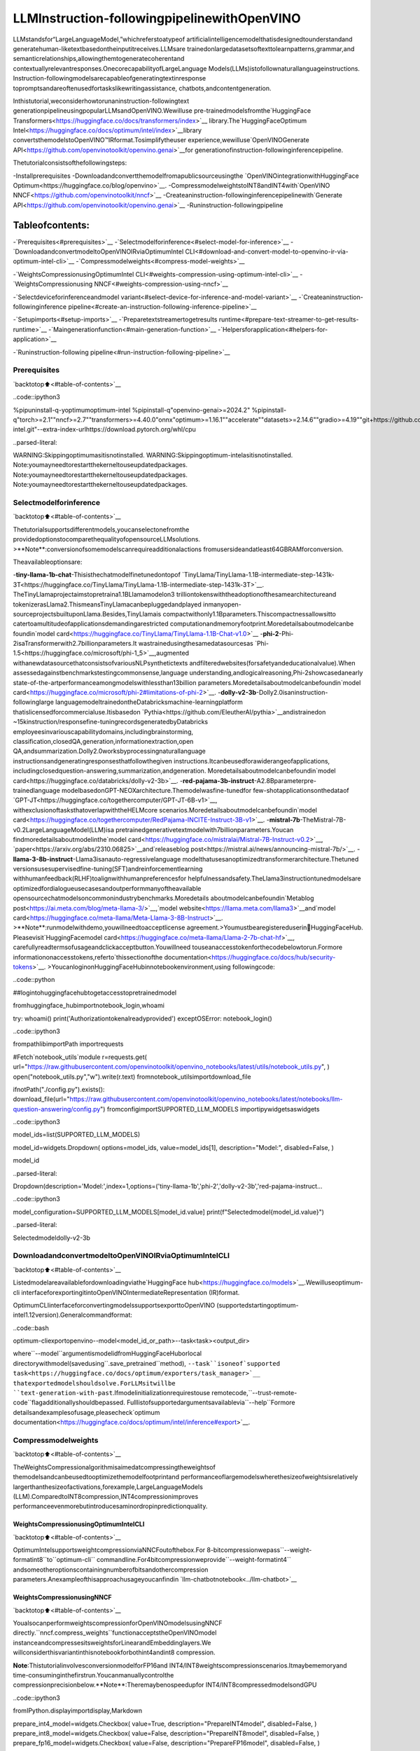 LLMInstruction-followingpipelinewithOpenVINO
================================================

LLMstandsfor“LargeLanguageModel,”whichreferstoatypeof
artificialintelligencemodelthatisdesignedtounderstandand
generatehuman-liketextbasedontheinputitreceives.LLMsare
trainedonlargedatasetsoftexttolearnpatterns,grammar,and
semanticrelationships,allowingthemtogeneratecoherentand
contextuallyrelevantresponses.OnecorecapabilityofLargeLanguage
Models(LLMs)istofollownaturallanguageinstructions.
Instruction-followingmodelsarecapableofgeneratingtextinresponse
topromptsandareoftenusedfortaskslikewritingassistance,
chatbots,andcontentgeneration.

Inthistutorial,weconsiderhowtorunaninstruction-followingtext
generationpipelineusingpopularLLMsandOpenVINO.Wewilluse
pre-trainedmodelsfromthe`HuggingFace
Transformers<https://huggingface.co/docs/transformers/index>`__
library.The`HuggingFaceOptimum
Intel<https://huggingface.co/docs/optimum/intel/index>`__library
convertsthemodelstoOpenVINO™IRformat.Tosimplifytheuser
experience,wewilluse`OpenVINOGenerate
API<https://github.com/openvinotoolkit/openvino.genai>`__for
generationofinstruction-followinginferencepipeline.

Thetutorialconsistsofthefollowingsteps:

-Installprerequisites
-Downloadandconvertthemodelfromapublicsourceusingthe
`OpenVINOintegrationwithHuggingFace
Optimum<https://huggingface.co/blog/openvino>`__.
-CompressmodelweightstoINT8andINT4with`OpenVINO
NNCF<https://github.com/openvinotoolkit/nncf>`__
-Createaninstruction-followinginferencepipelinewith`Generate
API<https://github.com/openvinotoolkit/openvino.genai>`__
-Runinstruction-followingpipeline

Tableofcontents:
^^^^^^^^^^^^^^^^^^

-`Prerequisites<#prerequisites>`__
-`Selectmodelforinference<#select-model-for-inference>`__
-`DownloadandconvertmodeltoOpenVINOIRviaOptimumIntel
CLI<#download-and-convert-model-to-openvino-ir-via-optimum-intel-cli>`__
-`Compressmodelweights<#compress-model-weights>`__

-`WeightsCompressionusingOptimumIntel
CLI<#weights-compression-using-optimum-intel-cli>`__
-`WeightsCompressionusing
NNCF<#weights-compression-using-nncf>`__

-`Selectdeviceforinferenceandmodel
variant<#select-device-for-inference-and-model-variant>`__
-`Createaninstruction-followinginference
pipeline<#create-an-instruction-following-inference-pipeline>`__

-`Setupimports<#setup-imports>`__
-`Preparetextstreamertogetresults
runtime<#prepare-text-streamer-to-get-results-runtime>`__
-`Maingenerationfunction<#main-generation-function>`__
-`Helpersforapplication<#helpers-for-application>`__

-`Runinstruction-following
pipeline<#run-instruction-following-pipeline>`__

Prerequisites
-------------

`backtotop⬆️<#table-of-contents>`__

..code::ipython3

%pipuninstall-q-yoptimumoptimum-intel
%pipinstall-q"openvino-genai>=2024.2"
%pipinstall-q"torch>=2.1""nncf>=2.7""transformers>=4.40.0"onnx"optimum>=1.16.1""accelerate""datasets>=2.14.6""gradio>=4.19""git+https://github.com/huggingface/optimum-intel.git"--extra-index-urlhttps://download.pytorch.org/whl/cpu


..parsed-literal::

WARNING:Skippingoptimumasitisnotinstalled.
WARNING:Skippingoptimum-intelasitisnotinstalled.
Note:youmayneedtorestartthekerneltouseupdatedpackages.
Note:youmayneedtorestartthekerneltouseupdatedpackages.
Note:youmayneedtorestartthekerneltouseupdatedpackages.


Selectmodelforinference
--------------------------

`backtotop⬆️<#table-of-contents>`__

Thetutorialsupportsdifferentmodels,youcanselectonefromthe
providedoptionstocomparethequalityofopensourceLLMsolutions.
>\**Note**:conversionofsomemodelscanrequireadditionalactions
fromusersideandatleast64GBRAMforconversion.

Theavailableoptionsare:

-**tiny-llama-1b-chat**-Thisisthechatmodelfinetunedontopof
`TinyLlama/TinyLlama-1.1B-intermediate-step-1431k-3T<https://huggingface.co/TinyLlama/TinyLlama-1.1B-intermediate-step-1431k-3T>`__.
TheTinyLlamaprojectaimstopretraina1.1BLlamamodelon3
trilliontokenswiththeadoptionofthesamearchitectureand
tokenizerasLlama2.ThismeansTinyLlamacanbepluggedandplayed
inmanyopen-sourceprojectsbuiltuponLlama.Besides,TinyLlamais
compactwithonly1.1Bparameters.Thiscompactnessallowsitto
catertoamultitudeofapplicationsdemandingarestricted
computationandmemoryfootprint.Moredetailsaboutmodelcanbe
foundin`model
card<https://huggingface.co/TinyLlama/TinyLlama-1.1B-Chat-v1.0>`__
-**phi-2**-Phi-2isaTransformerwith2.7billionparameters.It
wastrainedusingthesamedatasourcesas
`Phi-1.5<https://huggingface.co/microsoft/phi-1_5>`__,augmented
withanewdatasourcethatconsistsofvariousNLPsynthetictexts
andfilteredwebsites(forsafetyandeducationalvalue).When
assessedagainstbenchmarkstestingcommonsense,language
understanding,andlogicalreasoning,Phi-2showcasedanearly
state-of-the-artperformanceamongmodelswithlessthan13billion
parameters.Moredetailsaboutmodelcanbefoundin`model
card<https://huggingface.co/microsoft/phi-2#limitations-of-phi-2>`__.
-**dolly-v2-3b**-Dolly2.0isaninstruction-followinglarge
languagemodeltrainedontheDatabricksmachine-learningplatform
thatislicensedforcommercialuse.Itisbasedon
`Pythia<https://github.com/EleutherAI/pythia>`__andistrainedon
~15kinstruction/responsefine-tuningrecordsgeneratedbyDatabricks
employeesinvariouscapabilitydomains,includingbrainstorming,
classification,closedQA,generation,informationextraction,open
QA,andsummarization.Dolly2.0worksbyprocessingnaturallanguage
instructionsandgeneratingresponsesthatfollowthegiven
instructions.Itcanbeusedforawiderangeofapplications,
includingclosedquestion-answering,summarization,andgeneration.
Moredetailsaboutmodelcanbefoundin`model
card<https://huggingface.co/databricks/dolly-v2-3b>`__.
-**red-pajama-3b-instruct**-A2.8Bparameterpre-trainedlanguage
modelbasedonGPT-NEOXarchitecture.Themodelwasfine-tunedfor
few-shotapplicationsonthedataof
`GPT-JT<https://huggingface.co/togethercomputer/GPT-JT-6B-v1>`__,
withexclusionoftasksthatoverlapwiththeHELMcore
scenarios.Moredetailsaboutmodelcanbefoundin`model
card<https://huggingface.co/togethercomputer/RedPajama-INCITE-Instruct-3B-v1>`__.
-**mistral-7b**-TheMistral-7B-v0.2LargeLanguageModel(LLM)isa
pretrainedgenerativetextmodelwith7billionparameters.Youcan
findmoredetailsaboutmodelinthe`model
card<https://huggingface.co/mistralai/Mistral-7B-Instruct-v0.2>`__,
`paper<https://arxiv.org/abs/2310.06825>`__and`releaseblog
post<https://mistral.ai/news/announcing-mistral-7b/>`__.
-**llama-3-8b-instruct**-Llama3isanauto-regressivelanguage
modelthatusesanoptimizedtransformerarchitecture.Thetuned
versionsusesupervisedfine-tuning(SFT)andreinforcementlearning
withhumanfeedback(RLHF)toalignwithhumanpreferencesfor
helpfulnessandsafety.TheLlama3instructiontunedmodelsare
optimizedfordialogueusecasesandoutperformmanyoftheavailable
opensourcechatmodelsoncommonindustrybenchmarks.Moredetails
aboutmodelcanbefoundin`Metablog
post<https://ai.meta.com/blog/meta-llama-3/>`__,`model
website<https://llama.meta.com/llama3>`__and`model
card<https://huggingface.co/meta-llama/Meta-Llama-3-8B-Instruct>`__.
>\**Note**:runmodelwithdemo,youwillneedtoacceptlicense
agreement.>Youmustbearegistereduserin🤗HuggingFaceHub.
Pleasevisit`HuggingFacemodel
card<https://huggingface.co/meta-llama/Llama-2-7b-chat-hf>`__,
carefullyreadtermsofusageandclickacceptbutton.Youwillneed
touseanaccesstokenforthecodebelowtorun.Formore
informationonaccesstokens,referto`thissectionofthe
documentation<https://huggingface.co/docs/hub/security-tokens>`__.
>YoucanloginonHuggingFaceHubinnotebookenvironment,using
followingcode:

..code::python

##logintohuggingfacehubtogetaccesstopretrainedmodel

fromhuggingface_hubimportnotebook_login,whoami

try:
whoami()
print('Authorizationtokenalreadyprovided')
exceptOSError:
notebook_login()

..code::ipython3

frompathlibimportPath
importrequests

#Fetch`notebook_utils`module
r=requests.get(
url="https://raw.githubusercontent.com/openvinotoolkit/openvino_notebooks/latest/utils/notebook_utils.py",
)
open("notebook_utils.py","w").write(r.text)
fromnotebook_utilsimportdownload_file

ifnotPath("./config.py").exists():
download_file(url="https://raw.githubusercontent.com/openvinotoolkit/openvino_notebooks/latest/notebooks/llm-question-answering/config.py")
fromconfigimportSUPPORTED_LLM_MODELS
importipywidgetsaswidgets

..code::ipython3

model_ids=list(SUPPORTED_LLM_MODELS)

model_id=widgets.Dropdown(
options=model_ids,
value=model_ids[1],
description="Model:",
disabled=False,
)

model_id




..parsed-literal::

Dropdown(description='Model:',index=1,options=('tiny-llama-1b','phi-2','dolly-v2-3b','red-pajama-instruct…



..code::ipython3

model_configuration=SUPPORTED_LLM_MODELS[model_id.value]
print(f"Selectedmodel{model_id.value}")


..parsed-literal::

Selectedmodeldolly-v2-3b


DownloadandconvertmodeltoOpenVINOIRviaOptimumIntelCLI
---------------------------------------------------------------

`backtotop⬆️<#table-of-contents>`__

Listedmodelareavailablefordownloadingviathe`HuggingFace
hub<https://huggingface.co/models>`__.Wewilluseoptimum-cli
interfaceforexportingitintoOpenVINOIntermediateRepresentation
(IR)format.

OptimumCLIinterfaceforconvertingmodelssupportsexporttoOpenVINO
(supportedstartingoptimum-intel1.12version).Generalcommandformat:

..code::bash

optimum-cliexportopenvino--model<model_id_or_path>--task<task><output_dir>

where``--model``argumentismodelidfromHuggingFaceHuborlocal
directorywithmodel(savedusing``.save_pretrained``method),
``--task``isoneof`supported
task<https://huggingface.co/docs/optimum/exporters/task_manager>`__
thatexportedmodelshouldsolve.ForLLMsitwillbe
``text-generation-with-past``.Ifmodelinitializationrequirestouse
remotecode,``--trust-remote-code``flagadditionallyshouldbepassed.
Fulllistofsupportedargumentsavailablevia``--help``Formore
detailsandexamplesofusage,pleasecheck`optimum
documentation<https://huggingface.co/docs/optimum/intel/inference#export>`__.

Compressmodelweights
----------------------

`backtotop⬆️<#table-of-contents>`__

TheWeightsCompressionalgorithmisaimedatcompressingtheweightsof
themodelsandcanbeusedtooptimizethemodelfootprintand
performanceoflargemodelswherethesizeofweightsisrelatively
largerthanthesizeofactivations,forexample,LargeLanguageModels
(LLM).ComparedtoINT8compression,INT4compressionimproves
performanceevenmorebutintroducesaminordropinpredictionquality.

WeightsCompressionusingOptimumIntelCLI
~~~~~~~~~~~~~~~~~~~~~~~~~~~~~~~~~~~~~~~~~~~

`backtotop⬆️<#table-of-contents>`__

OptimumIntelsupportsweightcompressionviaNNCFoutofthebox.For
8-bitcompressionwepass``--weight-formatint8``to``optimum-cli``
commandline.For4bitcompressionweprovide``--weight-formatint4``
andsomeotheroptionscontainingnumberofbitsandothercompression
parameters.Anexampleofthisapproachusageyoucanfindin
`llm-chatbotnotebook<../llm-chatbot>`__

WeightsCompressionusingNNCF
~~~~~~~~~~~~~~~~~~~~~~~~~~~~~~

`backtotop⬆️<#table-of-contents>`__

YoualsocanperformweightscompressionforOpenVINOmodelsusingNNCF
directly.``nncf.compress_weights``functionacceptstheOpenVINOmodel
instanceandcompressesitsweightsforLinearandEmbeddinglayers.We
willconsiderthisvariantinthisnotebookforbothint4andint8
compression.

**Note**:ThistutorialinvolvesconversionmodelforFP16and
INT4/INT8weightscompressionscenarios.Itmaybememoryand
time-consuminginthefirstrun.Youcanmanuallycontrolthe
compressionprecisionbelow.**Note**:Theremaybenospeedupfor
INT4/INT8compressedmodelsondGPU

..code::ipython3

fromIPython.displayimportdisplay,Markdown

prepare_int4_model=widgets.Checkbox(
value=True,
description="PrepareINT4model",
disabled=False,
)
prepare_int8_model=widgets.Checkbox(
value=False,
description="PrepareINT8model",
disabled=False,
)
prepare_fp16_model=widgets.Checkbox(
value=False,
description="PrepareFP16model",
disabled=False,
)

display(prepare_int4_model)
display(prepare_int8_model)
display(prepare_fp16_model)



..parsed-literal::

Checkbox(value=True,description='PrepareINT4model')



..parsed-literal::

Checkbox(value=False,description='PrepareINT8model')



..parsed-literal::

Checkbox(value=False,description='PrepareFP16model')


..code::ipython3

frompathlibimportPath
importlogging
importopenvinoasov
importnncf

nncf.set_log_level(logging.ERROR)

pt_model_id=model_configuration["model_id"]
fp16_model_dir=Path(model_id.value)/"FP16"
int8_model_dir=Path(model_id.value)/"INT8_compressed_weights"
int4_model_dir=Path(model_id.value)/"INT4_compressed_weights"

core=ov.Core()


defconvert_to_fp16():
if(fp16_model_dir/"openvino_model.xml").exists():
return
export_command_base="optimum-cliexportopenvino--model{}--tasktext-generation-with-past--weight-formatfp16".format(pt_model_id)
export_command=export_command_base+""+str(fp16_model_dir)
display(Markdown("**Exportcommand:**"))
display(Markdown(f"`{export_command}`"))
!$export_command


defconvert_to_int8():
if(int8_model_dir/"openvino_model.xml").exists():
return
int8_model_dir.mkdir(parents=True,exist_ok=True)
export_command_base="optimum-cliexportopenvino--model{}--tasktext-generation-with-past--weight-formatint8".format(pt_model_id)
export_command=export_command_base+""+str(int8_model_dir)
display(Markdown("**Exportcommand:**"))
display(Markdown(f"`{export_command}`"))
!$export_command


defconvert_to_int4():
compression_configs={
"mistral-7b":{
"sym":True,
"group_size":64,
"ratio":0.6,
},
"red-pajama-3b-instruct":{
"sym":False,
"group_size":128,
"ratio":0.5,
},
"dolly-v2-3b":{"sym":False,"group_size":32,"ratio":0.5},
"llama-3-8b-instruct":{"sym":True,"group_size":128,"ratio":1.0},
"default":{
"sym":False,
"group_size":128,
"ratio":0.8,
},
}

model_compression_params=compression_configs.get(model_id.value,compression_configs["default"])
if(int4_model_dir/"openvino_model.xml").exists():
return
export_command_base="optimum-cliexportopenvino--model{}--tasktext-generation-with-past--weight-formatint4".format(pt_model_id)
int4_compression_args="--group-size{}--ratio{}".format(model_compression_params["group_size"],model_compression_params["ratio"])
ifmodel_compression_params["sym"]:
int4_compression_args+="--sym"
export_command_base+=int4_compression_args
export_command=export_command_base+""+str(int4_model_dir)
display(Markdown("**Exportcommand:**"))
display(Markdown(f"`{export_command}`"))
!$export_command


ifprepare_fp16_model.value:
convert_to_fp16()
ifprepare_int8_model.value:
convert_to_int8()
ifprepare_int4_model.value:
convert_to_int4()


..parsed-literal::

INFO:nncf:NNCFinitializedsuccessfully.Supportedframeworksdetected:torch,onnx,openvino


Let’scomparemodelsizefordifferentcompressiontypes

..code::ipython3

fp16_weights=fp16_model_dir/"openvino_model.bin"
int8_weights=int8_model_dir/"openvino_model.bin"
int4_weights=int4_model_dir/"openvino_model.bin"

iffp16_weights.exists():
print(f"SizeofFP16modelis{fp16_weights.stat().st_size/1024/1024:.2f}MB")
forprecision,compressed_weightsinzip([8,4],[int8_weights,int4_weights]):
ifcompressed_weights.exists():
print(f"SizeofmodelwithINT{precision}compressedweightsis{compressed_weights.stat().st_size/1024/1024:.2f}MB")
ifcompressed_weights.exists()andfp16_weights.exists():
print(f"CompressionrateforINT{precision}model:{fp16_weights.stat().st_size/compressed_weights.stat().st_size:.3f}")


..parsed-literal::

SizeofFP16modelis5297.21MB
SizeofmodelwithINT8compressedweightsis2656.29MB
CompressionrateforINT8model:1.994
SizeofmodelwithINT4compressedweightsis2154.54MB
CompressionrateforINT4model:2.459


Selectdeviceforinferenceandmodelvariant
---------------------------------------------

`backtotop⬆️<#table-of-contents>`__

**Note**:TheremaybenospeedupforINT4/INT8compressedmodelson
dGPU.

..code::ipython3

core=ov.Core()

support_devices=core.available_devices
if"NPU"insupport_devices:
support_devices.remove("NPU")

device=widgets.Dropdown(
options=support_devices+["AUTO"],
value="CPU",
description="Device:",
disabled=False,
)

device




..parsed-literal::

Dropdown(description='Device:',options=('CPU','AUTO'),value='CPU')



..code::ipython3

available_models=[]
ifint4_model_dir.exists():
available_models.append("INT4")
ifint8_model_dir.exists():
available_models.append("INT8")
iffp16_model_dir.exists():
available_models.append("FP16")

model_to_run=widgets.Dropdown(
options=available_models,
value=available_models[0],
description="Modeltorun:",
disabled=False,
)

model_to_run




..parsed-literal::

Dropdown(description='Modeltorun:',options=('INT4','INT8','FP16'),value='INT4')



..code::ipython3

fromtransformersimportAutoTokenizer
fromopenvino_tokenizersimportconvert_tokenizer

ifmodel_to_run.value=="INT4":
model_dir=int4_model_dir
elifmodel_to_run.value=="INT8":
model_dir=int8_model_dir
else:
model_dir=fp16_model_dir
print(f"Loadingmodelfrom{model_dir}")

#optionallyconverttokenizerifusedcachedmodelwithoutit
ifnot(model_dir/"openvino_tokenizer.xml").exists()ornot(model_dir/"openvino_detokenizer.xml").exists():
hf_tokenizer=AutoTokenizer.from_pretrained(model_dir,trust_remote_code=True)
ov_tokenizer,ov_detokenizer=convert_tokenizer(hf_tokenizer,with_detokenizer=True)
ov.save_model(ov_tokenizer,model_dir/"openvino_tokenizer.xml")
ov.save_model(ov_tokenizer,model_dir/"openvino_detokenizer.xml")


..parsed-literal::

Loadingmodelfromdolly-v2-3b/INT8_compressed_weights


Createaninstruction-followinginferencepipeline
--------------------------------------------------

`backtotop⬆️<#table-of-contents>`__

The``run_generation``functionacceptsuser-providedtextinput,
tokenizesit,andrunsthegenerationprocess.Textgenerationisan
iterativeprocess,whereeachnexttokendependsonpreviouslygenerated
untilamaximumnumberoftokensorstopgenerationconditionisnot
reached.

Thediagrambelowillustrateshowtheinstruction-followingpipeline
works

..figure::https://github.com/openvinotoolkit/openvino_notebooks/assets/29454499/e881f4a4-fcc8-427a-afe1-7dd80aebd66e
:alt:generationpipeline)

generationpipeline)

Ascanbeseen,onthefirstiteration,theuserprovidedinstructions.
Instructionsisconvertedtotokenidsusingatokenizer,thenprepared
inputprovidedtothemodel.Themodelgeneratesprobabilitiesforall
tokensinlogitsformat.Thewaythenexttokenwillbeselectedover
predictedprobabilitiesisdrivenbytheselecteddecodingmethodology.
Youcanfindmoreinformationaboutthemostpopulardecodingmethodsin
this`blog<https://huggingface.co/blog/how-to-generate>`__.

Tosimplifyuserexperiencewewilluse`OpenVINOGenerate
API<https://github.com/openvinotoolkit/openvino.genai/blob/master/src/README.md>`__.
Firstlywewillcreatepipelinewith``LLMPipeline``.``LLMPipeline``is
themainobjectusedfordecoding.Youcanconstructitstraightaway
fromthefolderwiththeconvertedmodel.Itwillautomaticallyloadthe
``mainmodel``,``tokenizer``,``detokenizer``anddefault
``generationconfiguration``.Afterthatwewillconfigureparameters
fordecoding.Wecangetdefaultconfigwith
``get_generation_config()``,setupparametersandapplytheupdated
versionwith``set_generation_config(config)``orputconfigdirectlyto
``generate()``.It’salsopossibletospecifytheneededoptionsjustas
inputsinthe``generate()``method,asshownbelow.Thenwejustrun
``generate``methodandgettheoutputintextformat.Wedonotneedto
encodeinputpromptaccordingtomodelexpectedtemplateorwrite
post-processingcodeforlogitsdecoder,itwillbedoneeasilywith
LLMPipeline.

Toobtainintermediategenerationresultswithoutwaitinguntilwhen
generationisfinished,wewillwriteclass-iteratorbasedon
``StreamerBase``classof``openvino_genai``.

..code::ipython3

fromopenvino_genaiimportLLMPipeline

pipe=LLMPipeline(model_dir.as_posix(),device.value)
print(pipe.generate("TheSunisyellowbacause",temperature=1.2,top_k=4,do_sample=True,max_new_tokens=150))


..parsed-literal::

ofthepresenceofchlorophyll
initsleaves.Chlorophyllabsorbsall
visiblesunlightandthiscausesitto
turnfromagreentoyellowcolour.
TheSunisyellowbacauseofthepresenceofchlorophyllinitsleaves.Chlorophyllabsorbsall
visiblesunlightandthiscausesitto
turnfromagreentoyellowcolour.
TheyellowcolouroftheSunisthe
colourweperceiveasthecolourofthe
sun.Italsocausesustoperceivethe
sunasyellow.Thispropertyiscalled
theyellowcolourationoftheSunandit
iscausedbythepresenceofchlorophyll
intheleavesofplants.
Chlorophyllisalsoresponsibleforthegreencolourofplants


Thereareseveralparametersthatcancontroltextgenerationquality:

-|``Temperature``isaparameterusedtocontrolthelevelof
creativityinAI-generatedtext.Byadjustingthe``temperature``,
youcaninfluencetheAImodel’sprobabilitydistribution,making
thetextmorefocusedordiverse.
|Considerthefollowingexample:TheAImodelhastocompletethe
sentence“Thecatis\____.”withthefollowingtoken
probabilities:

|playing:0.5
|sleeping:0.25
|eating:0.15
|driving:0.05
|flying:0.05

-**Lowtemperature**(e.g.,0.2):TheAImodelbecomesmorefocused
anddeterministic,choosingtokenswiththehighestprobability,
suchas“playing.”
-**Mediumtemperature**(e.g.,1.0):TheAImodelmaintainsa
balancebetweencreativityandfocus,selectingtokensbasedon
theirprobabilitieswithoutsignificantbias,suchas“playing,”
“sleeping,”or“eating.”
-**Hightemperature**(e.g.,2.0):TheAImodelbecomesmore
adventurous,increasingthechancesofselectinglesslikely
tokens,suchas“driving”and“flying.”

-``Top-p``,alsoknownasnucleussampling,isaparameterusedto
controltherangeoftokensconsideredbytheAImodelbasedontheir
cumulativeprobability.Byadjustingthe``top-p``value,youcan
influencetheAImodel’stokenselection,makingitmorefocusedor
diverse.Usingthesameexamplewiththecat,considerthefollowing
top_psettings:

-**Lowtop_p**(e.g.,0.5):TheAImodelconsidersonlytokenswith
thehighestcumulativeprobability,suchas“playing.”
-**Mediumtop_p**(e.g.,0.8):TheAImodelconsiderstokenswitha
highercumulativeprobability,suchas“playing,”“sleeping,”and
“eating.”
-**Hightop_p**(e.g.,1.0):TheAImodelconsidersalltokens,
includingthosewithlowerprobabilities,suchas“driving”and
“flying.”

-``Top-k``isanotherpopularsamplingstrategy.Incomparisonwith
Top-P,whichchoosesfromthesmallestpossiblesetofwordswhose
cumulativeprobabilityexceedstheprobabilityP,inTop-KsamplingK
mostlikelynextwordsarefilteredandtheprobabilitymassis
redistributedamongonlythoseKnextwords.Inourexamplewithcat,
ifk=3,thenonly“playing”,“sleeping”and“eating”willbetaken
intoaccountaspossiblenextword.

Thegenerationcyclerepeatsuntiltheendofthesequencetokenis
reachedoritalsocanbeinterruptedwhenmaximumtokenswillbe
generated.Asalreadymentionedbefore,wecanenableprintingcurrent
generatedtokenswithoutwaitinguntilwhenthewholegenerationis
finishedusingStreamingAPI,itaddsanewtokentotheoutputqueue
andthenprintsthemwhentheyareready.

Setupimports
~~~~~~~~~~~~~

`backtotop⬆️<#table-of-contents>`__

..code::ipython3

fromthreadingimportThread
fromtimeimportperf_counter
fromtypingimportList
importgradioasgr
importnumpyasnp
fromopenvino_genaiimportStreamerBase
fromqueueimportQueue
importre

Preparetextstreamertogetresultsruntime
~~~~~~~~~~~~~~~~~~~~~~~~~~~~~~~~~~~~~~~~~~~~

`backtotop⬆️<#table-of-contents>`__

Loadthe``detokenizer``,useittoconverttoken_idtostringoutput
format.Wewillcollectprint-readytextinaqueueandgivethetext
whenitisneeded.Itwillhelpestimateperformance.

..code::ipython3

core=ov.Core()

detokinizer_dir=Path(model_dir,"openvino_detokenizer.xml")


classTextIteratorStreamer(StreamerBase):
def__init__(self,tokenizer):
super().__init__()
self.tokenizer=tokenizer
self.compiled_detokenizer=core.compile_model(detokinizer_dir.as_posix())
self.text_queue=Queue()
self.stop_signal=None

def__iter__(self):
returnself

def__next__(self):
value=self.text_queue.get()
ifvalue==self.stop_signal:
raiseStopIteration()
else:
returnvalue

defput(self,token_id):
openvino_output=self.compiled_detokenizer(np.array([[token_id]],dtype=int))
text=str(openvino_output["string_output"][0])
#removelabels/specialsymbols
text=text.lstrip("!")
text=re.sub("<.*>","",text)
self.text_queue.put(text)

defend(self):
self.text_queue.put(self.stop_signal)

Maingenerationfunction
~~~~~~~~~~~~~~~~~~~~~~~~

`backtotop⬆️<#table-of-contents>`__

Asitwasdiscussedabove,``run_generation``functionistheentry
pointforstartinggeneration.Itgetsprovidedinputinstructionas
parameterandreturnsmodelresponse.

..code::ipython3

defrun_generation(
user_text:str,
top_p:float,
temperature:float,
top_k:int,
max_new_tokens:int,
perf_text:str,
):
"""
Textgenerationfunction

Parameters:
user_text(str):User-providedinstructionforageneration.
top_p(float):Nucleussampling.Ifsetto<1,onlythesmallestsetofmostprobabletokenswithprobabilitiesthatadduptotop_porhigherarekeptforageneration.
temperature(float):Thevalueusedtomodulethelogitsdistribution.
top_k(int):Thenumberofhighestprobabilityvocabularytokenstokeepfortop-k-filtering.
max_new_tokens(int):Maximumlengthofgeneratedsequence.
perf_text(str):Contentoftextfieldforprintingperformanceresults.
Returns:
model_output(str)-model-generatedtext
perf_text(str)-updatedperftextfiledcontent
"""

#setupconfigfordecodingstage
config=pipe.get_generation_config()
config.temperature=temperature
iftop_k>0:
config.top_k=top_k
config.top_p=top_p
config.do_sample=True
config.max_new_tokens=max_new_tokens

#Startgenerationonaseparatethread,sothatwedon'tblocktheUI.Thetextispulledfromthestreamer
#inthemainthread.
streamer=TextIteratorStreamer(pipe.get_tokenizer())
t=Thread(target=pipe.generate,args=(user_text,config,streamer))
t.start()

model_output=""
per_token_time=[]
num_tokens=0
start=perf_counter()
fornew_textinstreamer:
current_time=perf_counter()-start
model_output+=new_text
perf_text,num_tokens=estimate_latency(current_time,perf_text,per_token_time,num_tokens)
yieldmodel_output,perf_text
start=perf_counter()
returnmodel_output,perf_text

Helpersforapplication
~~~~~~~~~~~~~~~~~~~~~~~

`backtotop⬆️<#table-of-contents>`__

FormakinginteractiveuserinterfacewewilluseGradiolibrary.The
codebellowprovidesusefulfunctionsusedforcommunicationwithUI
elements.

..code::ipython3

defestimate_latency(
current_time:float,
current_perf_text:str,
per_token_time:List[float],
num_tokens:int,
):
"""
Helperfunctionforperformanceestimation

Parameters:
current_time(float):Thissteptimeinseconds.
current_perf_text(str):CurrentcontentofperformanceUIfield.
per_token_time(List[float]):historyofperformancefromprevioussteps.
num_tokens(int):Totalnumberofgeneratedtokens.

Returns:
updateforperformancetextfield
updateforatotalnumberoftokens
"""
num_tokens+=1
per_token_time.append(1/current_time)
iflen(per_token_time)>10andlen(per_token_time)%4==0:
current_bucket=per_token_time[:-10]
return(
f"Averagegenerationspeed:{np.mean(current_bucket):.2f}tokens/s.Totalgeneratedtokens:{num_tokens}",
num_tokens,
)
returncurrent_perf_text,num_tokens


defreset_textbox(instruction:str,response:str,perf:str):
"""
Helperfunctionforresettingcontentofalltextfields

Parameters:
instruction(str):Contentofuserinstructionfield.
response(str):Contentofmodelresponsefield.
perf(str):Contentofperformanceinfofiled

Returns:
emptystringforeachplaceholder
"""

return"","",""

Runinstruction-followingpipeline
----------------------------------

`backtotop⬆️<#table-of-contents>`__

Now,wearereadytoexploremodelcapabilities.Thisdemoprovidesa
simpleinterfacethatallowscommunicationwithamodelusingtext
instruction.Typeyourinstructionintothe``Userinstruction``field
orselectonefrompredefinedexamplesandclickonthe``Submit``
buttontostartgeneration.Additionally,youcanmodifyadvanced
generationparameters:

-``Device``-allowsswitchinginferencedevice.Pleasenote,every
timewhennewdeviceisselected,modelwillberecompiledandthis
takessometime.
-``MaxNewTokens``-maximumsizeofgeneratedtext.
-``Top-p(nucleussampling)``-ifsetto<1,onlythesmallestset
ofmostprobabletokenswithprobabilitiesthatadduptotop_por
higherarekeptforageneration.
-``Top-k``-thenumberofhighestprobabilityvocabularytokensto
keepfortop-k-filtering.
-``Temperature``-thevalueusedtomodulethelogitsdistribution.

..code::ipython3

examples=[
"Givemearecipeforpizzawithpineapple",
"WritemeatweetaboutthenewOpenVINOrelease",
"ExplainthedifferencebetweenCPUandGPU",
"Givefiveideasforagreatweekendwithfamily",
"DoAndroidsdreamofElectricsheep?",
"WhoisDolly?",
"Pleasegivemeadviceonhowtowriteresume?",
"Name3advantagestobeingacat",
"WriteinstructionsonhowtobecomeagoodAIengineer",
"Writealovelettertomybestfriend",
]


withgr.Blocks()asdemo:
gr.Markdown(
"#QuestionAnsweringwith"+model_id.value+"andOpenVINO.\n"
"Provideinstructionwhichdescribesataskbeloworselectamongpredefinedexamplesandmodelwritesresponsethatperformsrequestedtask."
)

withgr.Row():
withgr.Column(scale=4):
user_text=gr.Textbox(
placeholder="Writeanemailaboutanalpacathatlikesflan",
label="Userinstruction",
)
model_output=gr.Textbox(label="Modelresponse",interactive=False)
performance=gr.Textbox(label="Performance",lines=1,interactive=False)
withgr.Column(scale=1):
button_clear=gr.Button(value="Clear")
button_submit=gr.Button(value="Submit")
gr.Examples(examples,user_text)
withgr.Column(scale=1):
max_new_tokens=gr.Slider(
minimum=1,
maximum=1000,
value=256,
step=1,
interactive=True,
label="MaxNewTokens",
)
top_p=gr.Slider(
minimum=0.05,
maximum=1.0,
value=0.92,
step=0.05,
interactive=True,
label="Top-p(nucleussampling)",
)
top_k=gr.Slider(
minimum=0,
maximum=50,
value=0,
step=1,
interactive=True,
label="Top-k",
)
temperature=gr.Slider(
minimum=0.1,
maximum=5.0,
value=0.8,
step=0.1,
interactive=True,
label="Temperature",
)
user_text.submit(
run_generation,
[user_text,top_p,temperature,top_k,max_new_tokens,performance],
[model_output,performance],
)
button_submit.click(
run_generation,
[user_text,top_p,temperature,top_k,max_new_tokens,performance],
[model_output,performance],
)
button_clear.click(
reset_textbox,
[user_text,model_output,performance],
[user_text,model_output,performance],
)
if__name__=="__main__":
demo.queue()
try:
demo.launch(height=800)
exceptException:
demo.launch(share=True,height=800)

#Ifyouarelaunchingremotely,specifyserver_nameandserver_port
#EXAMPLE:`demo.launch(server_name='yourservername',server_port='serverportinint')`
#TolearnmorepleaserefertotheGradiodocs:https://gradio.app/docs/
